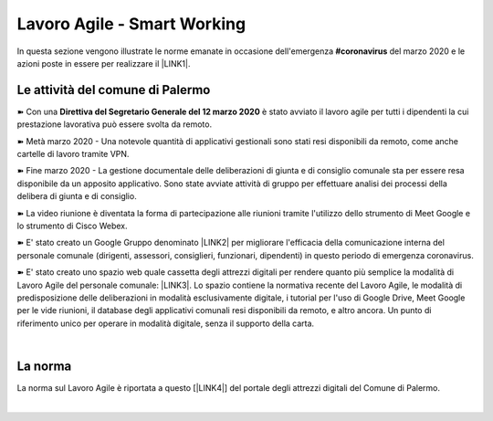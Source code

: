 
.. _h60494854141668133c113f17026d1c:

Lavoro Agile - Smart Working
############################

In questa sezione vengono illustrate le norme emanate in occasione dell'emergenza \ |STYLE0|\  del marzo 2020 e le azioni poste in essere per realizzare il \ |LINK1|\ .

.. _h4d451b60181c6b407e5b422dd636017:

Le attività del comune di Palermo
*********************************

➽ Con una \ |STYLE1|\  è stato avviato il lavoro agile per tutti i dipendenti la cui prestazione lavorativa può essere svolta da remoto.

➽ Metà marzo 2020 - Una notevole quantità di applicativi gestionali sono stati resi disponibili da remoto, come anche cartelle di lavoro tramite VPN.

➽ Fine marzo 2020 - La gestione documentale delle deliberazioni di giunta e di consiglio comunale sta per essere resa disponibile da un apposito applicativo. Sono state avviate attività di gruppo per effettuare analisi dei processi della delibera di giunta e di consiglio.

➽ La video riunione è diventata la forma di partecipazione alle riunioni tramite l'utilizzo dello strumento di Meet Google e lo strumento di Cisco Webex.

➽ E' stato creato un Google Gruppo denominato \ |LINK2|\  per migliorare l'efficacia della comunicazione interna del personale comunale (dirigenti, assessori, consiglieri, funzionari, dipendenti) in questo periodo di emergenza coronavirus.

➽ E' stato creato uno spazio web quale cassetta degli attrezzi digitali per rendere quanto più semplice la modalità di Lavoro Agile del personale comunale: \ |LINK3|\ . Lo spazio contiene la normativa recente del Lavoro Agile, le modalità di predisposizione delle deliberazioni in modalità esclusivamente digitale, i tutorial per l'uso di Google Drive, Meet Google per le vide riunioni, il database degli applicativi comunali resi disponibili da remoto, e altro ancora. Un punto di riferimento unico per operare in modalità digitale, senza il supporto della carta.

|

.. _h2465c4a8ef3858e44a6491b57:

La norma
********

La norma sul Lavoro Agile è riportata a questo [\ |LINK4|\ ] del portale degli attrezzi digitali del Comune di Palermo.

|


.. bottom of content


.. |STYLE0| replace:: **#coronavirus**

.. |STYLE1| replace:: **Direttiva del Segretario Generale del 12 marzo 2020**


.. |LINK1| raw:: html

    <a href="https://sites.google.com/comune.palermo.it/lavoroagile/normativa-nazionale-lavoro-agile" target="_blank">"lavoro agile" al Comune di Palermo</a>

.. |LINK2| raw:: html

    <a href="https://groups.google.com/forum/#!forum/aquile-agili" target="_blank">Aquile Agili</a>

.. |LINK3| raw:: html

    <a href="https://sites.google.com/comune.palermo.it/lavoroagile" target="_blank">sites.google.com/comune.palermo.it/lavoroagile</a>

.. |LINK4| raw:: html

    <a href="https://sites.google.com/comune.palermo.it/lavoroagile/normativa-nazionale-e-comunale-lavoro-agile" target="_blank">link</a>


